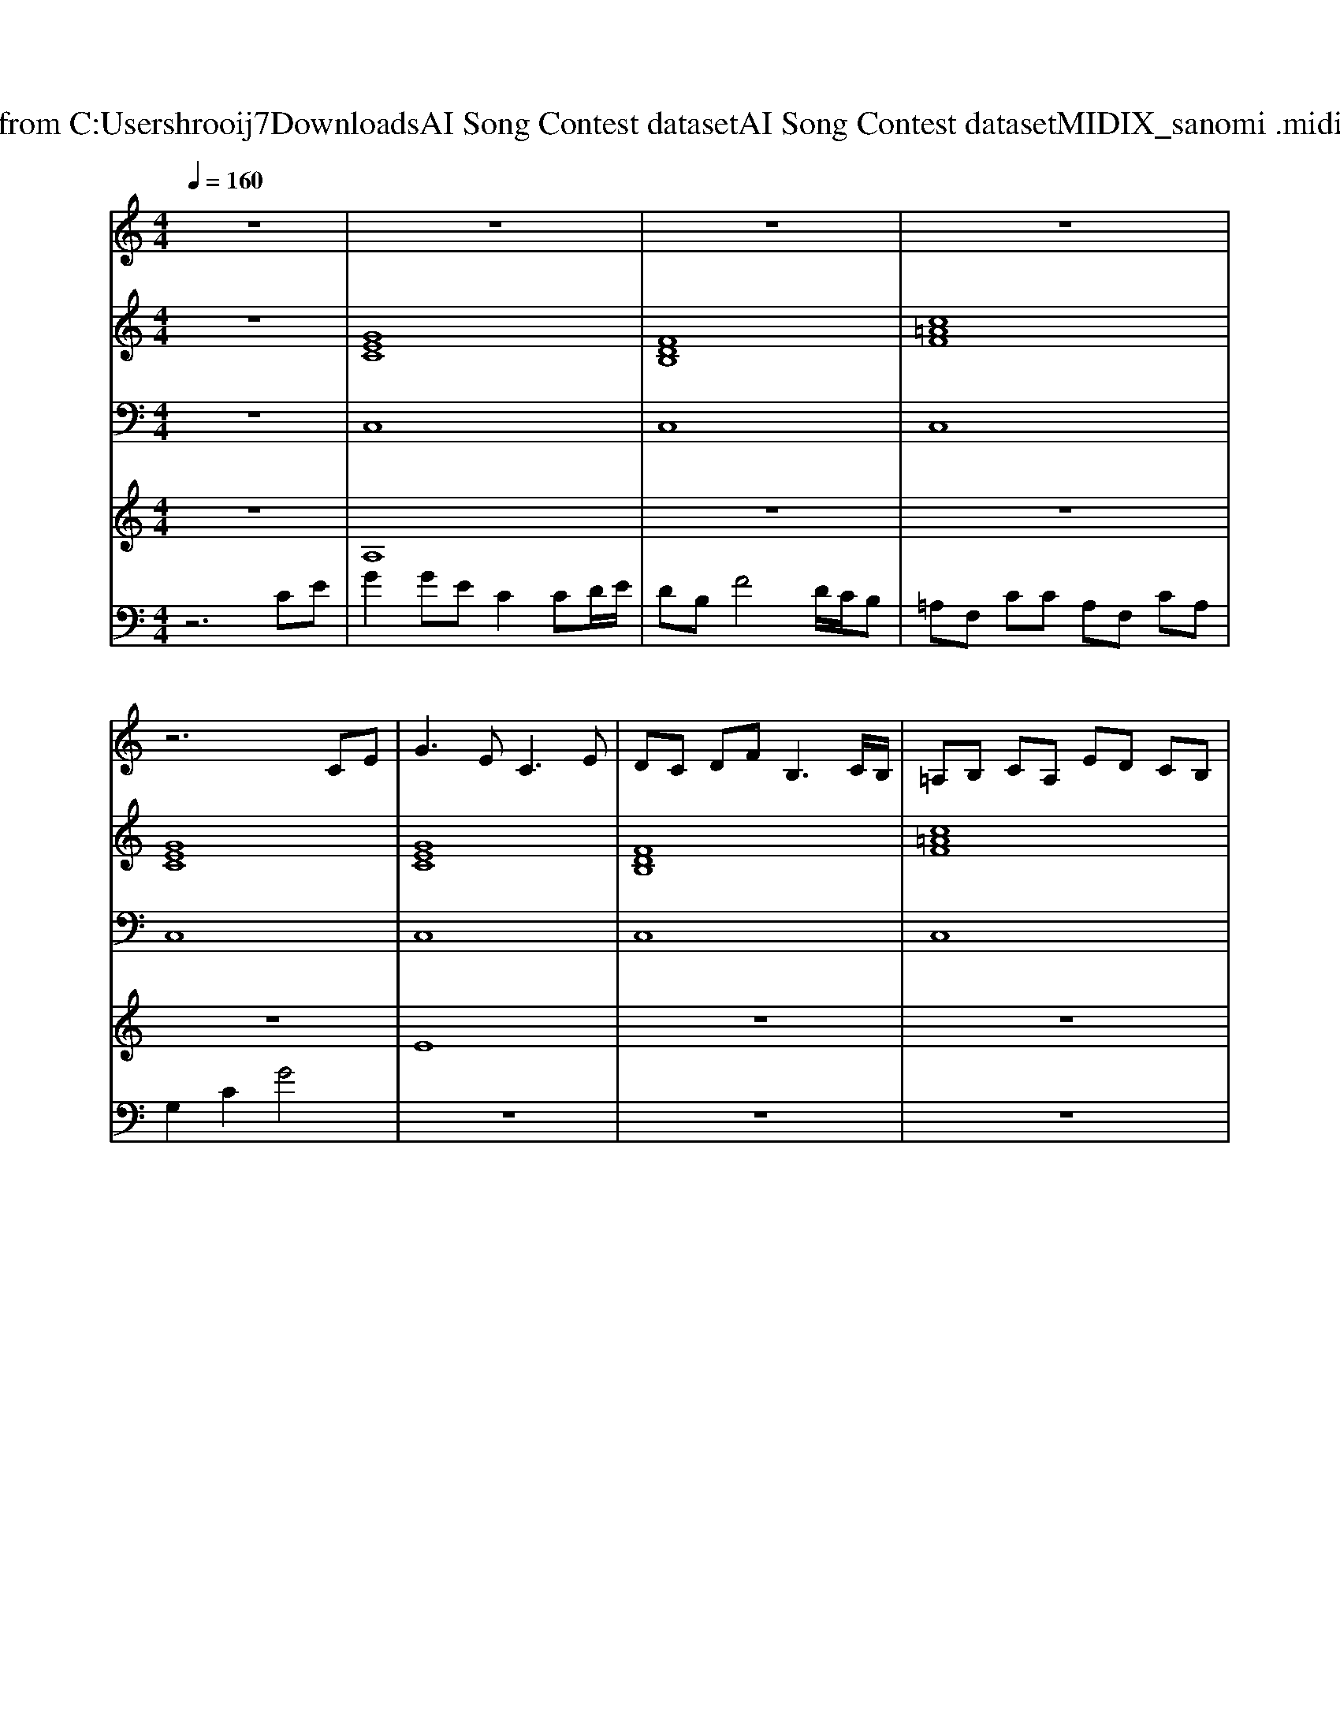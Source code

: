 X: 1
T: from C:\Users\hrooij7\Downloads\AI Song Contest dataset\AI Song Contest dataset\MIDI\130_sanomi .midi
M: 4/4
L: 1/8
Q:1/4=160
K:C major
V:1
%%MIDI program 0
z8| \
z8| \
z8| \
z8|
z6 CE| \
G3E2<C2E| \
DC DF2<B,2C/2B,/2| \
=A,B, CA, ED CB,|
CD EG G2 CE| \
G3E2<C2E| \
DC DF2<B,2C/2B,/2| \
=A,B, CA, ED2C/2B,/2|
C6 CE| \
B2 =AF GC CE| \
B2 =AF2<G2D/2C/2| \
B,C DB, FE DB,|
CD EG G2 CE| \
B2 =AF GC CE| \
B2 =AF2<G2D/2C/2| \
B,C DB, FE2D/2B,/2|
C8| \
=A2 GF/2A2-A/2 GF| \
EG GC EG G2| \
=A2 GF/2A2-A/2 GF|
EG GE D4| \
=A2 GF/2A2-A/2 GF| \
EG GC EG G2| \
=A2 GF/2A2-A/2 GF|
EG GE D2 F2| \
C8|
V:2
%%MIDI program 0
z8| \
[GEC]8| \
[FDB,]8| \
[c=AF]8|
[GEC]8| \
[GEC]8| \
[FDB,]8| \
[c=AF]8|
[GEC]8| \
[GEC]8| \
[FDB,]8| \
[c=AF]8|
[GEC]8| \
[GEC]8| \
[GEC]8| \
[FDB,]8|
[GEC]8| \
[GEC]8| \
[GEC]8| \
[FDB,]8|
[GEC]8| \
[c=AF]8| \
[GEC]8| \
[c=AF]8|
[GEC]4 [DB,G,]4| \
[c=AF]8| \
[GEC]8| \
[c=AF]8|
[GEC]4 [DB,G,]4| \
[GEC]8| \
[GEC]8| \
[FDB,]8|
[c=AF]8| \
[GEC]8|
V:3
%%MIDI program 0
z8| \
C,8| \
C,8| \
C,8|
C,8| \
C,8| \
C,8| \
C,8|
C,8| \
C,8| \
C,8| \
C,8|
C,8| \
C,8| \
C,8| \
C,8|
C,8| \
C,8| \
C,8| \
C,8|
C,8| \
F,,8| \
C,8| \
F,,8|
C,4 G,,4| \
F,,8| \
C,8| \
F,,8|
E,4 D,4| \
C,8| \
C,8| \
C,8|
C,8| \
C,8|
V:4
%%MIDI program 0
z8| \
A,8| \
z8| \
z8|
z8| \
E8| \
z8| \
z8|
z8| \
z8| \
z8| \
z8|
z8| \
z8| \
z8| \
z8|
z8| \
z8| \
z8| \
z8|
z8| \
C8| \
z8| \
z8|
z8| \
z8| \
z8| \
z8|
z8| \
z8| \
B,8|
V:5
%%clef bass
%%MIDI program 0
z6 CE| \
G2 GE C2 CD/2E/2| \
DB, F4 D/2C/2B,| \
=A,F, CC A,F, CA,|
G,2 C2 G4| \
z8| \
z8| \
z8|
z8| \
z8| \
z8| \
z8|
z8| \
z8| \
z8| \
z8|
z8| \
z8| \
z8| \
z8|
z8| \
z8| \
z8| \
z8|
z8| \
z8| \
z8| \
z8|
z8| \
z6 CE| \
G2 GE C2 CD/2E/2| \
DB, F4 D/2C/2B,|
=A,F, CC A,F, CA,| \
G,2 C2 G4|

